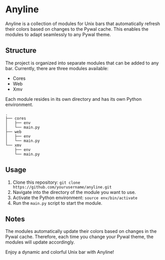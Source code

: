 * Anyline

Anyline is a collection of modules for Unix bars that automatically refresh their colors based on changes to the Pywal cache. This enables the modules to adapt seamlessly to any Pywal theme.

** Structure

The project is organized into separate modules that can be added to any bar. Currently, there are three modules available:

- Cores
- Web
- Xmv

Each module resides in its own directory and has its own Python environment.

#+BEGIN_SRC
.
├── cores
│   ├── env
│   └── main.py
├── web
│   ├── env
│   └── main.py
└── xmv
    ├── env
    └── main.py
#+END_SRC

** Usage

1. Clone this repository: =git clone https://github.com/yourusername/anyline.git=
2. Navigate into the directory of the module you want to use.
3. Activate the Python environment: =source env/bin/activate=
4. Run the =main.py= script to start the module.

** Notes

The modules automatically update their colors based on changes in the Pywal cache. Therefore, each time you change your Pywal theme, the modules will update accordingly.

Enjoy a dynamic and colorful Unix bar with Anyline!
